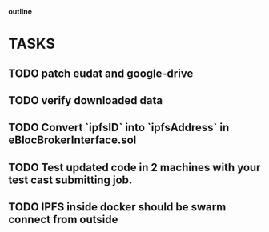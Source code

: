                             *outline*
* TASKS
** TODO patch eudat and google-drive
** TODO verify downloaded data
** TODO Convert `ipfsID` into `ipfsAddress` in eBlocBrokerInterface.sol
** TODO Test updated code in 2 machines with your test cast submitting job.
** TODO IPFS inside docker should be swarm connect from outside
